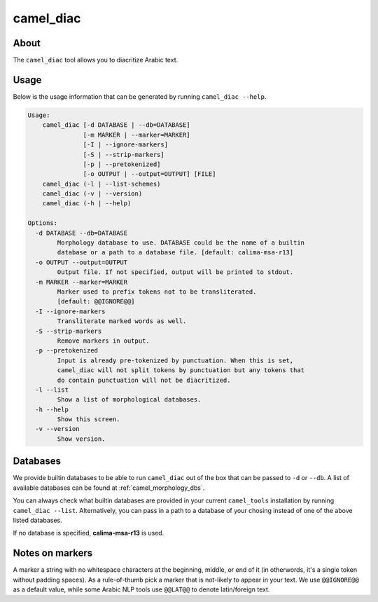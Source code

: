 camel_diac
==========

About
-----

The ``camel_diac`` tool allows you to diacritize Arabic text.


Usage
-----

Below is the usage information that can be generated by running
``camel_diac --help``.

.. code-block:: none

   Usage:
       camel_diac [-d DATABASE | --db=DATABASE]
                  [-m MARKER | --marker=MARKER]
                  [-I | --ignore-markers]
                  [-S | --strip-markers]
                  [-p | --pretokenized]
                  [-o OUTPUT | --output=OUTPUT] [FILE]
       camel_diac (-l | --list-schemes)
       camel_diac (-v | --version)
       camel_diac (-h | --help)
   
   Options:
     -d DATABASE --db=DATABASE
           Morphology database to use. DATABASE could be the name of a builtin
           database or a path to a database file. [default: calima-msa-r13]
     -o OUTPUT --output=OUTPUT
           Output file. If not specified, output will be printed to stdout.
     -m MARKER --marker=MARKER
           Marker used to prefix tokens not to be transliterated.
           [default: @@IGNORE@@]
     -I --ignore-markers
           Transliterate marked words as well.
     -S --strip-markers
           Remove markers in output.
     -p --pretokenized
           Input is already pre-tokenized by punctuation. When this is set,
           camel_diac will not split tokens by punctuation but any tokens that
           do contain punctuation will not be diacritized.
     -l --list
           Show a list of morphological databases.
     -h --help
           Show this screen.
     -v --version
           Show version.


Databases
---------

We provide builtin databases to be able to run ``camel_diac`` out of the box
that can be passed to ``-d`` or ``--db``.
A list of available databases can be found at :ref:`camel_morphology_dbs`.

You can always check what builtin databases are provided in your current
``camel_tools`` installation by running ``camel_diac --list``.
Alternatively, you can pass in a path to a database of your chosing instead of
one of the above listed databases.

If no database is specified, **calima-msa-r13** is used.


Notes on markers
----------------

A marker a string with no whitespace characters at the beginning, middle, or
end of it (in otherwords, it's a single token without padding spaces). As a
rule-of-thumb pick a marker that is not-likely to appear in your text. We
use ``@@IGNORE@@`` as a default value, while some Arabic NLP tools use
``@@LAT@@`` to denote latin/foreign text.
